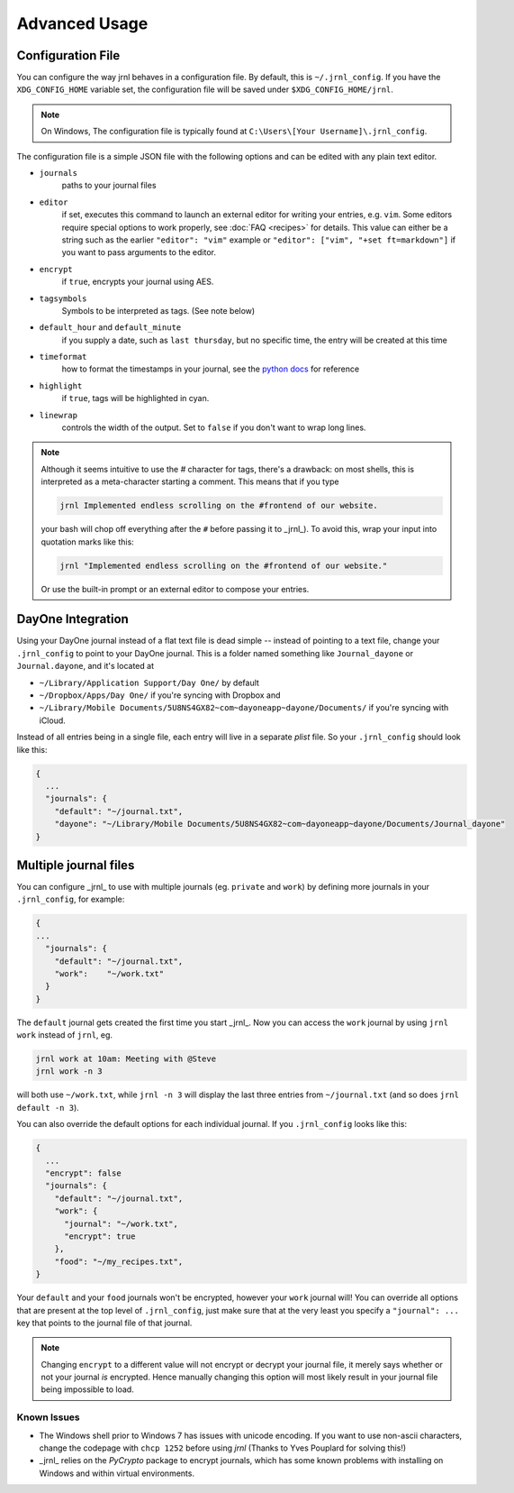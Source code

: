 .. _advanced:

Advanced Usage
==============

Configuration File
-------------------

You can configure the way jrnl behaves in a configuration file. By default, this is ``~/.jrnl_config``. If you have the ``XDG_CONFIG_HOME`` variable set, the configuration file will be saved under ``$XDG_CONFIG_HOME/jrnl``.

.. note::

    On Windows, The configuration file is typically found at ``C:\Users\[Your Username]\.jrnl_config``.


The configuration file is a simple JSON file with the following options and can be edited with any plain text editor.

- ``journals``
      paths to your journal files
- ``editor``
    if set, executes this command to launch an external editor for writing your entries, e.g. ``vim``. Some editors require special options to work properly, see :doc:`FAQ <recipes>` for details. This value can either be a string such as the earlier ``"editor": "vim"`` example or ``"editor": ["vim", "+set ft=markdown"]`` if you want to pass arguments to the editor.
- ``encrypt``
    if ``true``, encrypts your journal using AES.
- ``tagsymbols``
    Symbols to be interpreted as tags. (See note below)
- ``default_hour`` and ``default_minute``
    if you supply a date, such as ``last thursday``, but no specific time, the entry will be created at this time
- ``timeformat``
    how to format the timestamps in your journal, see the `python docs <http://docs.python.org/library/time.html#time.strftime>`_ for reference
- ``highlight``
    if ``true``, tags will be highlighted in cyan.
- ``linewrap``
    controls the width of the output. Set to ``false`` if you don't want to wrap long lines.

.. note::

      Although it seems intuitive to use the `#` character for tags, there's a drawback: on most shells, this is interpreted as a meta-character starting a comment. This means that if you type

      .. code-block:: note

          jrnl Implemented endless scrolling on the #frontend of our website.

      your bash will chop off everything after the ``#`` before passing it to _jrnl_). To avoid this, wrap your input into quotation marks like this:

      .. code-block:: note

          jrnl "Implemented endless scrolling on the #frontend of our website."

      Or use the built-in prompt or an external editor to compose your entries.

DayOne Integration
------------------

Using your DayOne journal instead of a flat text file is dead simple -- instead of pointing to a text file, change your ``.jrnl_config`` to point to your DayOne journal. This is a folder named something like ``Journal_dayone`` or ``Journal.dayone``, and it's located at

* ``~/Library/Application Support/Day One/`` by default
* ``~/Dropbox/Apps/Day One/`` if you're syncing with Dropbox and
* ``~/Library/Mobile Documents/5U8NS4GX82~com~dayoneapp~dayone/Documents/`` if you're syncing with iCloud.

Instead of all entries being in a single file, each entry will live in a separate `plist` file. So your ``.jrnl_config`` should look like this:

.. code-block:: javascript

    {
      ...
      "journals": {
        "default": "~/journal.txt",
        "dayone": "~/Library/Mobile Documents/5U8NS4GX82~com~dayoneapp~dayone/Documents/Journal_dayone"
    }


Multiple journal files
----------------------

You can configure _jrnl_ to use with multiple journals (eg. ``private`` and ``work``) by defining more journals in your ``.jrnl_config``, for example:

.. code-block:: javascript

    {
    ...
      "journals": {
        "default": "~/journal.txt",
        "work":    "~/work.txt"
      }
    }

The ``default`` journal gets created the first time you start _jrnl_. Now you can access the ``work`` journal by using ``jrnl work`` instead of ``jrnl``, eg.

.. code-block:: sh

    jrnl work at 10am: Meeting with @Steve
    jrnl work -n 3

will both use ``~/work.txt``, while ``jrnl -n 3`` will display the last three entries from ``~/journal.txt`` (and so does ``jrnl default -n 3``).

You can also override the default options for each individual journal. If you ``.jrnl_config`` looks like this:

.. code-block:: javascript

    {
      ...
      "encrypt": false
      "journals": {
        "default": "~/journal.txt",
        "work": {
          "journal": "~/work.txt",
          "encrypt": true
        },
        "food": "~/my_recipes.txt",
    }

Your ``default`` and your ``food`` journals won't be encrypted, however your ``work`` journal will! You can override all options that are present at the top level of ``.jrnl_config``, just make sure that at the very least you specify a ``"journal": ...`` key that points to the journal file of that journal.

.. note::

    Changing ``encrypt`` to a different value will not encrypt or decrypt your journal file, it merely says whether or not your journal `is` encrypted. Hence manually changing this option will most likely result in your journal file being impossible to load.

Known Issues
~~~~~~~~~~~~

- The Windows shell prior to Windows 7 has issues with unicode encoding. If you want to use non-ascii characters, change the codepage with ``chcp 1252`` before using `jrnl` (Thanks to Yves Pouplard for solving this!)
- _jrnl_ relies on the `PyCrypto` package to encrypt journals, which has some known problems with installing on Windows and within virtual environments.
